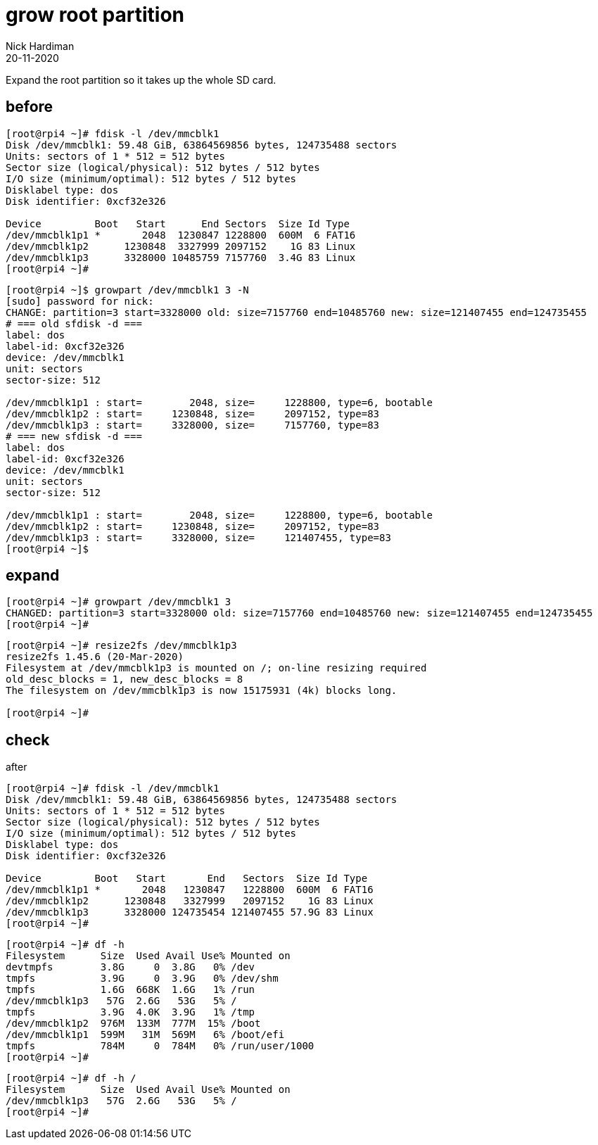 = grow root partition
Nick Hardiman 
:source-highlighter: highlight.js
:revdate: 20-11-2020

Expand the root partition so it takes up the whole SD card. 


== before 

[source,shell]
----
[root@rpi4 ~]# fdisk -l /dev/mmcblk1
Disk /dev/mmcblk1: 59.48 GiB, 63864569856 bytes, 124735488 sectors
Units: sectors of 1 * 512 = 512 bytes
Sector size (logical/physical): 512 bytes / 512 bytes
I/O size (minimum/optimal): 512 bytes / 512 bytes
Disklabel type: dos
Disk identifier: 0xcf32e326

Device         Boot   Start      End Sectors  Size Id Type
/dev/mmcblk1p1 *       2048  1230847 1228800  600M  6 FAT16
/dev/mmcblk1p2      1230848  3327999 2097152    1G 83 Linux
/dev/mmcblk1p3      3328000 10485759 7157760  3.4G 83 Linux
[root@rpi4 ~]# 
----



[source,shell]
----
[root@rpi4 ~]$ growpart /dev/mmcblk1 3 -N
[sudo] password for nick: 
CHANGE: partition=3 start=3328000 old: size=7157760 end=10485760 new: size=121407455 end=124735455
# === old sfdisk -d ===
label: dos
label-id: 0xcf32e326
device: /dev/mmcblk1
unit: sectors
sector-size: 512

/dev/mmcblk1p1 : start=        2048, size=     1228800, type=6, bootable
/dev/mmcblk1p2 : start=     1230848, size=     2097152, type=83
/dev/mmcblk1p3 : start=     3328000, size=     7157760, type=83
# === new sfdisk -d ===
label: dos
label-id: 0xcf32e326
device: /dev/mmcblk1
unit: sectors
sector-size: 512

/dev/mmcblk1p1 : start=        2048, size=     1228800, type=6, bootable
/dev/mmcblk1p2 : start=     1230848, size=     2097152, type=83
/dev/mmcblk1p3 : start=     3328000, size=     121407455, type=83
[root@rpi4 ~]$ 
----


== expand 

[source,shell]
----
[root@rpi4 ~]# growpart /dev/mmcblk1 3 
CHANGED: partition=3 start=3328000 old: size=7157760 end=10485760 new: size=121407455 end=124735455
[root@rpi4 ~]# 
----

[source,shell]
----
[root@rpi4 ~]# resize2fs /dev/mmcblk1p3
resize2fs 1.45.6 (20-Mar-2020)
Filesystem at /dev/mmcblk1p3 is mounted on /; on-line resizing required
old_desc_blocks = 1, new_desc_blocks = 8
The filesystem on /dev/mmcblk1p3 is now 15175931 (4k) blocks long.

[root@rpi4 ~]# 
----


== check 

after
 
[source,shell]
----
[root@rpi4 ~]# fdisk -l /dev/mmcblk1
Disk /dev/mmcblk1: 59.48 GiB, 63864569856 bytes, 124735488 sectors
Units: sectors of 1 * 512 = 512 bytes
Sector size (logical/physical): 512 bytes / 512 bytes
I/O size (minimum/optimal): 512 bytes / 512 bytes
Disklabel type: dos
Disk identifier: 0xcf32e326

Device         Boot   Start       End   Sectors  Size Id Type
/dev/mmcblk1p1 *       2048   1230847   1228800  600M  6 FAT16
/dev/mmcblk1p2      1230848   3327999   2097152    1G 83 Linux
/dev/mmcblk1p3      3328000 124735454 121407455 57.9G 83 Linux
[root@rpi4 ~]# 
----

[source,shell]
----
[root@rpi4 ~]# df -h
Filesystem      Size  Used Avail Use% Mounted on
devtmpfs        3.8G     0  3.8G   0% /dev
tmpfs           3.9G     0  3.9G   0% /dev/shm
tmpfs           1.6G  668K  1.6G   1% /run
/dev/mmcblk1p3   57G  2.6G   53G   5% /
tmpfs           3.9G  4.0K  3.9G   1% /tmp
/dev/mmcblk1p2  976M  133M  777M  15% /boot
/dev/mmcblk1p1  599M   31M  569M   6% /boot/efi
tmpfs           784M     0  784M   0% /run/user/1000
[root@rpi4 ~]# 
----

[source,shell]
----
[root@rpi4 ~]# df -h /
Filesystem      Size  Used Avail Use% Mounted on
/dev/mmcblk1p3   57G  2.6G   53G   5% /
[root@rpi4 ~]# 
----


